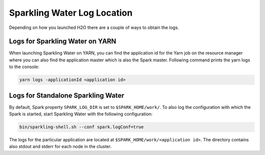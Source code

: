 Sparkling Water Log Location
----------------------------

Depending on how you launched H2O there are a couple of ways to obtain
the logs.

Logs for Sparkling Water on YARN
~~~~~~~~~~~~~~~~~~~~~~~~~~~~~~~~

When launching Sparkling Water on YARN, you can find the application id
for the Yarn job on the resource manager where you can also find the
application master which is also the Spark master. Following command prints
the yarn logs to the console:

.. code:: shell

    yarn logs -applicationId <application id>


Logs for Standalone Sparkling Water
~~~~~~~~~~~~~~~~~~~~~~~~~~~~~~~~~~~

By default, Spark property ``SPARK_LOG_DIR`` is set to
``$SPARK_HOME/work/``. To also log the configuration with which the
Spark is started, start Sparkling Water with the following
configuration:

.. code:: shell

    bin/sparkling-shell.sh --conf spark.logConf=true

The logs for the particular application are located at
``$SPARK_HOME/work/<application id>``. The directory contains also
stdout and stderr for each node in the cluster.

